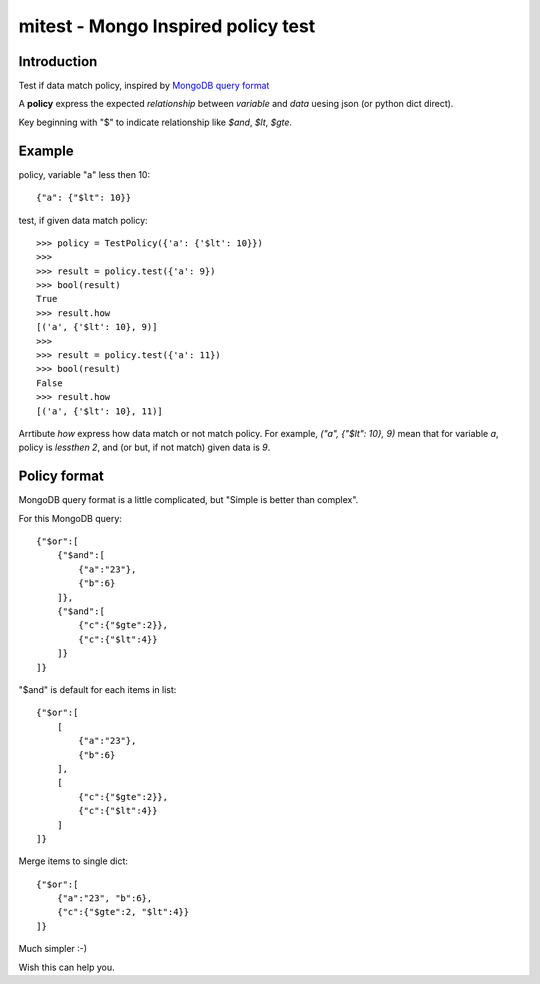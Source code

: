 mitest - Mongo Inspired policy test
===================================

.. image:: https://travis-ci.org/WYFDEV/mitest.svg?branch=master
    :target: https://travis-ci.org/WYFDEV/mitest

Introduction
------------

Test if data match policy, inspired by
`MongoDB query format <https://docs.mongodb.com/manual/tutorial/query-documents/>`_

A **policy** express the expected *relationship* between *variable* and *data*
uesing json (or python dict direct).

Key beginning with "$" to indicate relationship like `$and`, `$lt`, `$gte`.


Example
-------

policy, variable "a" less then 10::

    {"a": {"$lt": 10}}

test, if given data match policy::

    >>> policy = TestPolicy({'a': {'$lt': 10}})
    >>>
    >>> result = policy.test({'a': 9})
    >>> bool(result)
    True
    >>> result.how
    [('a', {'$lt': 10}, 9)]
    >>>
    >>> result = policy.test({'a': 11})
    >>> bool(result)
    False
    >>> result.how
    [('a', {'$lt': 10}, 11)]

Arrtibute `how` express how data match or not match policy.
For example, `("a", {"$lt": 10}, 9)` mean that for variable `a`, policy is `lessthen 2`,
and (or but, if not match) given data is `9`.


Policy format
-------------

MongoDB query format is a little complicated, but
"Simple is better than complex".

For this MongoDB query::

    {"$or":[
        {"$and":[
            {"a":"23"},
            {"b":6}
        ]},
        {"$and":[
            {"c":{"$gte":2}},
            {"c":{"$lt":4}}
        ]}
    ]}

"$and" is default for each items in list::

    {"$or":[
        [
            {"a":"23"},
            {"b":6}
        ],
        [
            {"c":{"$gte":2}},
            {"c":{"$lt":4}}
        ]
    ]}

Merge items to single dict::

    {"$or":[
        {"a":"23", "b":6},
        {"c":{"$gte":2, "$lt":4}}
    ]}

Much simpler :-)


Wish this can help you.
